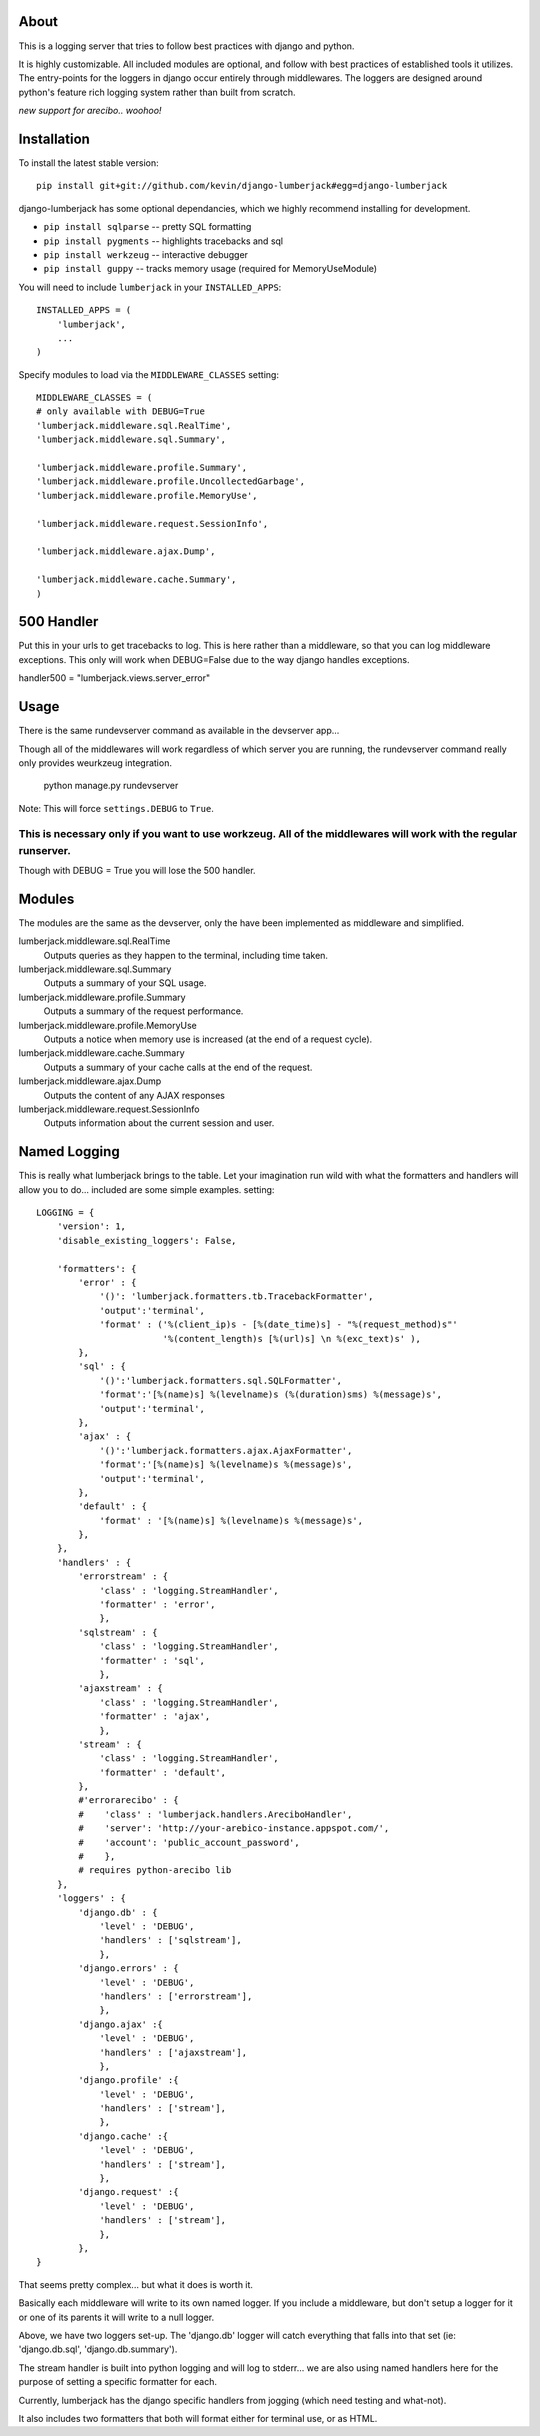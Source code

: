 -----
About
-----

This is a logging server that tries to follow best practices with django and python.

It is highly customizable.  All included modules are optional, and follow with best practices of established tools it utilizes.  The entry-points for the loggers in django occur entirely through middlewares.  The loggers are designed around python's feature rich logging system rather than built from scratch.

*new support for arecibo.. woohoo!*

------------
Installation
------------

To install the latest stable version::

	pip install git+git://github.com/kevin/django-lumberjack#egg=django-lumberjack


django-lumberjack has some optional dependancies, which we highly recommend installing for development.

* ``pip install sqlparse`` -- pretty SQL formatting
* ``pip install pygments`` -- highlights tracebacks and sql

* ``pip install werkzeug`` -- interactive debugger
* ``pip install guppy`` -- tracks memory usage (required for MemoryUseModule)

You will need to include ``lumberjack`` in your ``INSTALLED_APPS``::

	INSTALLED_APPS = (
	    'lumberjack',
	    ...
	)

Specify modules to load via the ``MIDDLEWARE_CLASSES`` setting::

	MIDDLEWARE_CLASSES = (
        # only available with DEBUG=True
        'lumberjack.middleware.sql.RealTime',
        'lumberjack.middleware.sql.Summary',

        'lumberjack.middleware.profile.Summary',
        'lumberjack.middleware.profile.UncollectedGarbage',
        'lumberjack.middleware.profile.MemoryUse',

        'lumberjack.middleware.request.SessionInfo',

        'lumberjack.middleware.ajax.Dump',

        'lumberjack.middleware.cache.Summary',
	)

----------------
500 Handler
----------------

Put this in your urls to get tracebacks to log.  This is here rather than a middleware, so that you can log middleware exceptions.
This only will work when DEBUG=False due to the way django handles exceptions.

handler500 = "lumberjack.views.server_error"

-----
Usage
-----

There is the same rundevserver command as available in the devserver app...

Though all of the middlewares will work regardless of which server you are running, the rundevserver command really only provides weurkzeug integration.

	python manage.py rundevserver

Note: This will force ``settings.DEBUG`` to ``True``.

This is necessary only if you want to use workzeug.  All of the middlewares will work with the regular runserver.
=======
Though with DEBUG = True you will lose the 500 handler.


-------
Modules
-------

The modules are the same as the devserver, only the have been implemented as middleware and simplified.

lumberjack.middleware.sql.RealTime
  Outputs queries as they happen to the terminal, including time taken.

lumberjack.middleware.sql.Summary
  Outputs a summary of your SQL usage.

lumberjack.middleware.profile.Summary
  Outputs a summary of the request performance.

lumberjack.middleware.profile.MemoryUse
  Outputs a notice when memory use is increased (at the end of a request cycle).

lumberjack.middleware.cache.Summary
  Outputs a summary of your cache calls at the end of the request.

lumberjack.middleware.ajax.Dump
  Outputs the content of any AJAX responses

lumberjack.middleware.request.SessionInfo
  Outputs information about the current session and user.


----------------
Named Logging
----------------

This is really what lumberjack brings to the table. Let your imagination run wild with what the formatters and handlers will allow you to do... included are some simple examples. setting::

        LOGGING = {
            'version': 1,
            'disable_existing_loggers': False,

            'formatters': {
                'error' : {
                    '()': 'lumberjack.formatters.tb.TracebackFormatter',
                    'output':'terminal',
                    'format' : ('%(client_ip)s - [%(date_time)s] - "%(request_method)s"'
                                '%(content_length)s [%(url)s] \n %(exc_text)s' ),
                },
                'sql' : {
                    '()':'lumberjack.formatters.sql.SQLFormatter',
                    'format':'[%(name)s] %(levelname)s (%(duration)sms) %(message)s',
                    'output':'terminal',
                },
                'ajax' : {
                    '()':'lumberjack.formatters.ajax.AjaxFormatter',
                    'format':'[%(name)s] %(levelname)s %(message)s',
                    'output':'terminal',
                },
                'default' : {
                    'format' : '[%(name)s] %(levelname)s %(message)s',
                },
            },
            'handlers' : {
                'errorstream' : {
                    'class' : 'logging.StreamHandler',
                    'formatter' : 'error',
                    },
                'sqlstream' : {
                    'class' : 'logging.StreamHandler',
                    'formatter' : 'sql',
                    },
                'ajaxstream' : {
                    'class' : 'logging.StreamHandler',
                    'formatter' : 'ajax',
                    },
                'stream' : {
                    'class' : 'logging.StreamHandler',
                    'formatter' : 'default',
                },
                #'errorarecibo' : {
                #    'class' : 'lumberjack.handlers.AreciboHandler',
                #    'server': 'http://your-arebico-instance.appspot.com/',
                #    'account': 'public_account_password',
                #    },
                # requires python-arecibo lib
            },
            'loggers' : {
                'django.db' : {
                    'level' : 'DEBUG',
                    'handlers' : ['sqlstream'],
                    },
                'django.errors' : {
                    'level' : 'DEBUG',
                    'handlers' : ['errorstream'],
                    },
                'django.ajax' :{
                    'level' : 'DEBUG',
                    'handlers' : ['ajaxstream'],
                    },
                'django.profile' :{
                    'level' : 'DEBUG',
                    'handlers' : ['stream'],
                    },
                'django.cache' :{
                    'level' : 'DEBUG',
                    'handlers' : ['stream'],
                    },
                'django.request' :{
                    'level' : 'DEBUG',
                    'handlers' : ['stream'],
                    },
                },
        }

That seems pretty complex... but what it does is worth it.

Basically each middleware will write to its own named logger.  
If you include a middleware, but don't setup a logger for it or one of its parents it will write to a null logger.

Above, we have two loggers set-up.  The 'django.db' logger will catch everything that falls into that set  (ie: 'django.db.sql', 'django.db.summary').

The stream handler is built into python logging and will log to stderr... we are also using named handlers here for the purpose of setting a specific formatter for each.

Currently, lumberjack has the django specific handlers from jogging (which need testing and what-not).  

It also includes two formatters that both will format either for terminal use, or as HTML.